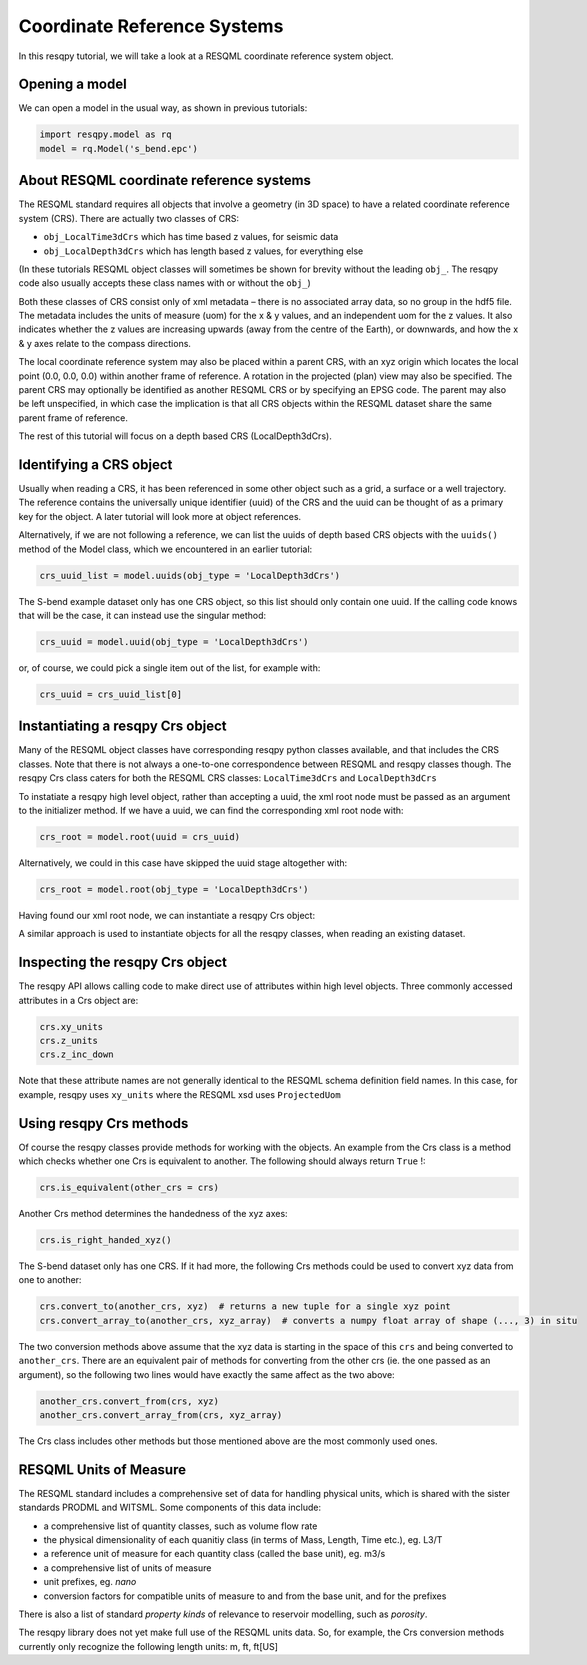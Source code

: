 Coordinate Reference Systems
============================

In this resqpy tutorial, we will take a look at a RESQML coordinate reference system object.

Opening a model
---------------
We can open a model in the usual way, as shown in previous tutorials:

.. code-block:: python

    import resqpy.model as rq
    model = rq.Model('s_bend.epc')

About RESQML coordinate reference systems
-----------------------------------------
The RESQML standard requires all objects that involve a geometry (in 3D space) to have a related coordinate reference system (CRS). There are actually two classes of CRS:

* ``obj_LocalTime3dCrs`` which has time based z values, for seismic data
* ``obj_LocalDepth3dCrs`` which has length based z values, for everything else

(In these tutorials RESQML object classes will sometimes be shown for brevity without the leading ``obj_``. The resqpy code also usually accepts these class names with or without the ``obj_``)

Both these classes of CRS consist only of xml metadata – there is no associated array data, so no group in the hdf5 file. The metadata includes the units of measure (uom) for the x & y values, and an independent uom for the z values. It also indicates whether the z values are increasing upwards (away from the centre of the Earth), or downwards, and how the x & y axes relate to the compass directions.

The local coordinate reference system may also be placed within a parent CRS, with an xyz origin which locates the local point (0.0, 0.0, 0.0) within another frame of reference. A rotation in the projected (plan) view may also be specified. The parent CRS may optionally be identified as another RESQML CRS or by specifying an EPSG code. The parent may also be left unspecified, in which case the implication is that all CRS objects within the RESQML dataset share the same parent frame of reference.

The rest of this tutorial will focus on a depth based CRS (LocalDepth3dCrs).

Identifying a CRS object
------------------------
Usually when reading a CRS, it has been referenced in some other object such as a grid, a surface or a well trajectory. The reference contains the universally unique identifier (uuid) of the CRS and the uuid can be thought of as a primary key for the object. A later tutorial will look more at object references.

Alternatively, if we are not following a reference, we can list the uuids of depth based CRS objects with the ``uuids()`` method of the Model class, which we encountered in an earlier tutorial:

.. code-block:: python

    crs_uuid_list = model.uuids(obj_type = 'LocalDepth3dCrs')

The S-bend example dataset only has one CRS object, so this list should only contain one uuid. If the calling code knows that will be the case, it can instead use the singular method:

.. code-block:: python

    crs_uuid = model.uuid(obj_type = 'LocalDepth3dCrs')

or, of course, we could pick a single item out of the list, for example with:

.. code-block:: python

    crs_uuid = crs_uuid_list[0]

Instantiating a resqpy Crs object
---------------------------------
Many of the RESQML object classes have corresponding resqpy python classes available, and that includes the CRS classes. Note that there is not always a one-to-one correspondence between RESQML and resqpy classes though. The resqpy Crs class caters for both the RESQML CRS classes: ``LocalTime3dCrs`` and ``LocalDepth3dCrs``

To instatiate a resqpy high level object, rather than accepting a uuid, the xml root node must be passed as an argument to the initializer method. If we have a uuid, we can find the corresponding xml root node with:

.. code-block:: python

    crs_root = model.root(uuid = crs_uuid)

Alternatively, we could in this case have skipped the uuid stage altogether with:

.. code-block:: python

    crs_root = model.root(obj_type = 'LocalDepth3dCrs')

Having found our xml root node, we can instantiate a resqpy Crs object:

.. code-block:: python
    import resqpy.crs as rqc
    crs = rqc.Crs(model, crs_root)

A similar approach is used to instantiate objects for all the resqpy classes, when reading an existing dataset.

Inspecting the resqpy Crs object
--------------------------------
The resqpy API allows calling code to make direct use of attributes within high level objects. Three commonly accessed attributes in a Crs object are:

.. code-block:: python

    crs.xy_units
    crs.z_units
    crs.z_inc_down

Note that these attribute names are not generally identical to the RESQML schema definition field names. In this case, for example, resqpy uses ``xy_units`` where the RESQML xsd uses ``ProjectedUom``

Using resqpy Crs methods
------------------------
Of course the resqpy classes provide methods for working with the objects. An example from the Crs class is a method which checks whether one Crs is equivalent to another. The following should always return ``True`` !:

.. code-block:: python

    crs.is_equivalent(other_crs = crs)

Another Crs method determines the handedness of the xyz axes:

.. code-block:: python

    crs.is_right_handed_xyz()

The S-bend dataset only has one CRS. If it had more, the following Crs methods could be used to convert xyz data from one to another:

.. code-block:: python

    crs.convert_to(another_crs, xyz)  # returns a new tuple for a single xyz point
    crs.convert_array_to(another_crs, xyz_array)  # converts a numpy float array of shape (..., 3) in situ

The two conversion methods above assume that the xyz data is starting in the space of this ``crs`` and being converted to ``another_crs``. There are an equivalent pair of methods for converting from the other crs (ie. the one passed as an argument), so the following two lines would have exactly the same affect as the two above:

.. code-block:: python

    another_crs.convert_from(crs, xyz)
    another_crs.convert_array_from(crs, xyz_array)

The Crs class includes other methods but those mentioned above are the most commonly used ones.

RESQML Units of Measure
-----------------------
The RESQML standard includes a comprehensive set of data for handling physical units, which is shared with the sister standards PRODML and WITSML. Some components of this data include:

* a comprehensive list of quantity classes, such as volume flow rate
* the physical dimensionality of each quanitiy class (in terms of Mass, Length, Time etc.), eg. L3/T
* a reference unit of measure for each quantity class (called the base unit), eg. m3/s
* a comprehensive list of units of measure
* unit prefixes, eg. *nano*
* conversion factors for compatible units of measure to and from the base unit, and for the prefixes

There is also a list of standard *property kinds* of relevance to reservoir modelling, such as *porosity*.

The resqpy library does not yet make full use of the RESQML units data. So, for example, the Crs conversion methods currently only recognize the following length units: m, ft, ft[US]

